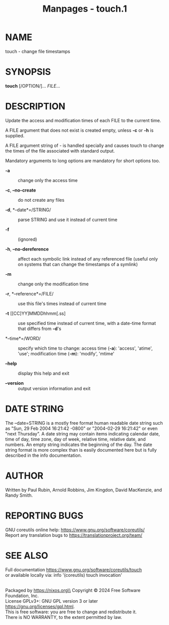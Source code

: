 #+TITLE: Manpages - touch.1
* NAME
touch - change file timestamps

* SYNOPSIS
*touch* [/OPTION/]... /FILE/...

* DESCRIPTION
Update the access and modification times of each FILE to the current
time.

A FILE argument that does not exist is created empty, unless *-c* or
*-h* is supplied.

A FILE argument string of - is handled specially and causes touch to
change the times of the file associated with standard output.

Mandatory arguments to long options are mandatory for short options too.

- *-a* :: change only the access time

- *-c*, *--no-create* :: do not create any files

- *-d*, *--date*=/STRING/ :: parse STRING and use it instead of current
  time

- *-f* :: (ignored)

- *-h*, *--no-dereference* :: affect each symbolic link instead of any
  referenced file (useful only on systems that can change the timestamps
  of a symlink)

- *-m* :: change only the modification time

- *-r*, *--reference*=/FILE/ :: use this file's times instead of current
  time

- *-t* [[CC]YY]MMDDhhmm[.ss] :: use specified time instead of current
  time, with a date-time format that differs from *-d*'s

- *--time*=/WORD/ :: specify which time to change: access time (*-a*):
  'access', 'atime', 'use'; modification time (*-m*): 'modify', 'mtime'

- *--help* :: display this help and exit

- *--version* :: output version information and exit

* DATE STRING
The --date=STRING is a mostly free format human readable date string
such as "Sun, 29 Feb 2004 16:21:42 -0800" or "2004-02-29 16:21:42" or
even "next Thursday". A date string may contain items indicating
calendar date, time of day, time zone, day of week, relative time,
relative date, and numbers. An empty string indicates the beginning of
the day. The date string format is more complex than is easily
documented here but is fully described in the info documentation.

* AUTHOR
Written by Paul Rubin, Arnold Robbins, Jim Kingdon, David MacKenzie, and
Randy Smith.

* REPORTING BUGS
GNU coreutils online help: <https://www.gnu.org/software/coreutils/>\\
Report any translation bugs to <https://translationproject.org/team/>

* SEE ALSO
Full documentation <https://www.gnu.org/software/coreutils/touch>\\
or available locally via: info '(coreutils) touch invocation'

\\
Packaged by https://nixos.org\\
Copyright © 2024 Free Software Foundation, Inc.\\
License GPLv3+: GNU GPL version 3 or later
<https://gnu.org/licenses/gpl.html>.\\
This is free software: you are free to change and redistribute it.\\
There is NO WARRANTY, to the extent permitted by law.
